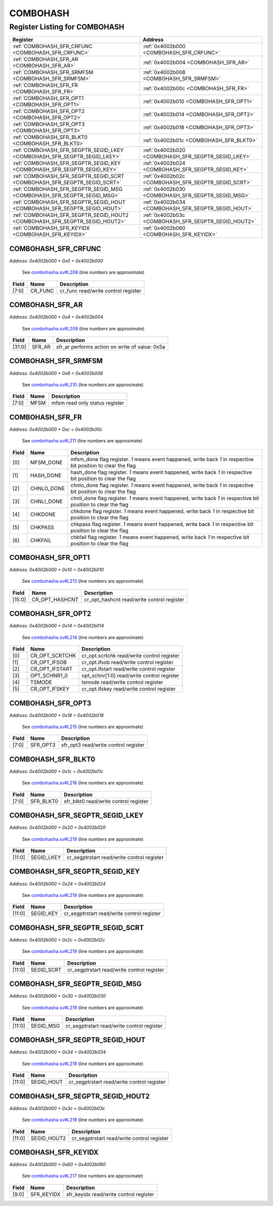 COMBOHASH
=========

Register Listing for COMBOHASH
------------------------------

+----------------------------------------------------------------------------+------------------------------------------------------+
| Register                                                                   | Address                                              |
+============================================================================+======================================================+
| :ref:`COMBOHASH_SFR_CRFUNC <COMBOHASH_SFR_CRFUNC>`                         | :ref:`0x4002b000 <COMBOHASH_SFR_CRFUNC>`             |
+----------------------------------------------------------------------------+------------------------------------------------------+
| :ref:`COMBOHASH_SFR_AR <COMBOHASH_SFR_AR>`                                 | :ref:`0x4002b004 <COMBOHASH_SFR_AR>`                 |
+----------------------------------------------------------------------------+------------------------------------------------------+
| :ref:`COMBOHASH_SFR_SRMFSM <COMBOHASH_SFR_SRMFSM>`                         | :ref:`0x4002b008 <COMBOHASH_SFR_SRMFSM>`             |
+----------------------------------------------------------------------------+------------------------------------------------------+
| :ref:`COMBOHASH_SFR_FR <COMBOHASH_SFR_FR>`                                 | :ref:`0x4002b00c <COMBOHASH_SFR_FR>`                 |
+----------------------------------------------------------------------------+------------------------------------------------------+
| :ref:`COMBOHASH_SFR_OPT1 <COMBOHASH_SFR_OPT1>`                             | :ref:`0x4002b010 <COMBOHASH_SFR_OPT1>`               |
+----------------------------------------------------------------------------+------------------------------------------------------+
| :ref:`COMBOHASH_SFR_OPT2 <COMBOHASH_SFR_OPT2>`                             | :ref:`0x4002b014 <COMBOHASH_SFR_OPT2>`               |
+----------------------------------------------------------------------------+------------------------------------------------------+
| :ref:`COMBOHASH_SFR_OPT3 <COMBOHASH_SFR_OPT3>`                             | :ref:`0x4002b018 <COMBOHASH_SFR_OPT3>`               |
+----------------------------------------------------------------------------+------------------------------------------------------+
| :ref:`COMBOHASH_SFR_BLKT0 <COMBOHASH_SFR_BLKT0>`                           | :ref:`0x4002b01c <COMBOHASH_SFR_BLKT0>`              |
+----------------------------------------------------------------------------+------------------------------------------------------+
| :ref:`COMBOHASH_SFR_SEGPTR_SEGID_LKEY <COMBOHASH_SFR_SEGPTR_SEGID_LKEY>`   | :ref:`0x4002b020 <COMBOHASH_SFR_SEGPTR_SEGID_LKEY>`  |
+----------------------------------------------------------------------------+------------------------------------------------------+
| :ref:`COMBOHASH_SFR_SEGPTR_SEGID_KEY <COMBOHASH_SFR_SEGPTR_SEGID_KEY>`     | :ref:`0x4002b024 <COMBOHASH_SFR_SEGPTR_SEGID_KEY>`   |
+----------------------------------------------------------------------------+------------------------------------------------------+
| :ref:`COMBOHASH_SFR_SEGPTR_SEGID_SCRT <COMBOHASH_SFR_SEGPTR_SEGID_SCRT>`   | :ref:`0x4002b02c <COMBOHASH_SFR_SEGPTR_SEGID_SCRT>`  |
+----------------------------------------------------------------------------+------------------------------------------------------+
| :ref:`COMBOHASH_SFR_SEGPTR_SEGID_MSG <COMBOHASH_SFR_SEGPTR_SEGID_MSG>`     | :ref:`0x4002b030 <COMBOHASH_SFR_SEGPTR_SEGID_MSG>`   |
+----------------------------------------------------------------------------+------------------------------------------------------+
| :ref:`COMBOHASH_SFR_SEGPTR_SEGID_HOUT <COMBOHASH_SFR_SEGPTR_SEGID_HOUT>`   | :ref:`0x4002b034 <COMBOHASH_SFR_SEGPTR_SEGID_HOUT>`  |
+----------------------------------------------------------------------------+------------------------------------------------------+
| :ref:`COMBOHASH_SFR_SEGPTR_SEGID_HOUT2 <COMBOHASH_SFR_SEGPTR_SEGID_HOUT2>` | :ref:`0x4002b03c <COMBOHASH_SFR_SEGPTR_SEGID_HOUT2>` |
+----------------------------------------------------------------------------+------------------------------------------------------+
| :ref:`COMBOHASH_SFR_KEYIDX <COMBOHASH_SFR_KEYIDX>`                         | :ref:`0x4002b060 <COMBOHASH_SFR_KEYIDX>`             |
+----------------------------------------------------------------------------+------------------------------------------------------+

COMBOHASH_SFR_CRFUNC
^^^^^^^^^^^^^^^^^^^^

`Address: 0x4002b000 + 0x0 = 0x4002b000`

    See `combohasha.sv#L208 <https://github.com/baochip/baochip-1x/blob/main/rtl/mod
    ules/crypto_top/rtl/combohasha.sv#L208>`__ (line numbers are approximate)

    .. wavedrom::
        :caption: COMBOHASH_SFR_CRFUNC

        {
            "reg": [
                {"name": "cr_func",  "bits": 8},
                {"bits": 24}
            ], "config": {"hspace": 400, "bits": 32, "lanes": 1 }, "options": {"hspace": 400, "bits": 32, "lanes": 1}
        }


+-------+---------+-------------------------------------+
| Field | Name    | Description                         |
+=======+=========+=====================================+
| [7:0] | CR_FUNC | cr_func read/write control register |
+-------+---------+-------------------------------------+

COMBOHASH_SFR_AR
^^^^^^^^^^^^^^^^

`Address: 0x4002b000 + 0x4 = 0x4002b004`

    See `combohasha.sv#L209 <https://github.com/baochip/baochip-1x/blob/main/rtl/mod
    ules/crypto_top/rtl/combohasha.sv#L209>`__ (line numbers are approximate)

    .. wavedrom::
        :caption: COMBOHASH_SFR_AR

        {
            "reg": [
                {"name": "sfr_ar",  "type": 4, "bits": 32}
            ], "config": {"hspace": 400, "bits": 32, "lanes": 1 }, "options": {"hspace": 400, "bits": 32, "lanes": 1}
        }


+--------+--------+------------------------------------------------+
| Field  | Name   | Description                                    |
+========+========+================================================+
| [31:0] | SFR_AR | sfr_ar performs action on write of value: 0x5a |
+--------+--------+------------------------------------------------+

COMBOHASH_SFR_SRMFSM
^^^^^^^^^^^^^^^^^^^^

`Address: 0x4002b000 + 0x8 = 0x4002b008`

    See `combohasha.sv#L210 <https://github.com/baochip/baochip-1x/blob/main/rtl/mod
    ules/crypto_top/rtl/combohasha.sv#L210>`__ (line numbers are approximate)

    .. wavedrom::
        :caption: COMBOHASH_SFR_SRMFSM

        {
            "reg": [
                {"name": "mfsm",  "bits": 8},
                {"bits": 24}
            ], "config": {"hspace": 400, "bits": 32, "lanes": 1 }, "options": {"hspace": 400, "bits": 32, "lanes": 1}
        }


+-------+------+--------------------------------+
| Field | Name | Description                    |
+=======+======+================================+
| [7:0] | MFSM | mfsm read only status register |
+-------+------+--------------------------------+

COMBOHASH_SFR_FR
^^^^^^^^^^^^^^^^

`Address: 0x4002b000 + 0xc = 0x4002b00c`

    See `combohasha.sv#L211 <https://github.com/baochip/baochip-1x/blob/main/rtl/mod
    ules/crypto_top/rtl/combohasha.sv#L211>`__ (line numbers are approximate)

    .. wavedrom::
        :caption: COMBOHASH_SFR_FR

        {
            "reg": [
                {"name": "mfsm_done",  "bits": 1},
                {"name": "hash_done",  "bits": 1},
                {"name": "chnlo_done",  "bits": 1},
                {"name": "chnli_done",  "bits": 1},
                {"name": "chkdone",  "bits": 1},
                {"name": "chkpass",  "bits": 1},
                {"name": "chkfail",  "bits": 1},
                {"bits": 25}
            ], "config": {"hspace": 400, "bits": 32, "lanes": 4 }, "options": {"hspace": 400, "bits": 32, "lanes": 4}
        }


+-------+------------+----------------------------------------------------------------------------------+
| Field | Name       | Description                                                                      |
+=======+============+==================================================================================+
| [0]   | MFSM_DONE  | mfsm_done flag register. `1` means event happened, write back `1` in respective  |
|       |            | bit position to clear the flag                                                   |
+-------+------------+----------------------------------------------------------------------------------+
| [1]   | HASH_DONE  | hash_done flag register. `1` means event happened, write back `1` in respective  |
|       |            | bit position to clear the flag                                                   |
+-------+------------+----------------------------------------------------------------------------------+
| [2]   | CHNLO_DONE | chnlo_done flag register. `1` means event happened, write back `1` in respective |
|       |            | bit position to clear the flag                                                   |
+-------+------------+----------------------------------------------------------------------------------+
| [3]   | CHNLI_DONE | chnli_done flag register. `1` means event happened, write back `1` in respective |
|       |            | bit position to clear the flag                                                   |
+-------+------------+----------------------------------------------------------------------------------+
| [4]   | CHKDONE    | chkdone flag register. `1` means event happened, write back `1` in respective    |
|       |            | bit position to clear the flag                                                   |
+-------+------------+----------------------------------------------------------------------------------+
| [5]   | CHKPASS    | chkpass flag register. `1` means event happened, write back `1` in respective    |
|       |            | bit position to clear the flag                                                   |
+-------+------------+----------------------------------------------------------------------------------+
| [6]   | CHKFAIL    | chkfail flag register. `1` means event happened, write back `1` in respective    |
|       |            | bit position to clear the flag                                                   |
+-------+------------+----------------------------------------------------------------------------------+

COMBOHASH_SFR_OPT1
^^^^^^^^^^^^^^^^^^

`Address: 0x4002b000 + 0x10 = 0x4002b010`

    See `combohasha.sv#L213 <https://github.com/baochip/baochip-1x/blob/main/rtl/mod
    ules/crypto_top/rtl/combohasha.sv#L213>`__ (line numbers are approximate)

    .. wavedrom::
        :caption: COMBOHASH_SFR_OPT1

        {
            "reg": [
                {"name": "cr_opt_hashcnt",  "bits": 16},
                {"bits": 16}
            ], "config": {"hspace": 400, "bits": 32, "lanes": 1 }, "options": {"hspace": 400, "bits": 32, "lanes": 1}
        }


+--------+----------------+--------------------------------------------+
| Field  | Name           | Description                                |
+========+================+============================================+
| [15:0] | CR_OPT_HASHCNT | cr_opt_hashcnt read/write control register |
+--------+----------------+--------------------------------------------+

COMBOHASH_SFR_OPT2
^^^^^^^^^^^^^^^^^^

`Address: 0x4002b000 + 0x14 = 0x4002b014`

    See `combohasha.sv#L214 <https://github.com/baochip/baochip-1x/blob/main/rtl/mod
    ules/crypto_top/rtl/combohasha.sv#L214>`__ (line numbers are approximate)

    .. wavedrom::
        :caption: COMBOHASH_SFR_OPT2

        {
            "reg": [
                {"name": "cr_opt_scrtchk",  "bits": 1},
                {"name": "cr_opt_ifsob",  "bits": 1},
                {"name": "cr_opt_ifstart",  "bits": 1},
                {"name": "opt_schnr1_0",  "bits": 1},
                {"name": "tsmode",  "bits": 1},
                {"name": "cr_opt_ifskey",  "bits": 1},
                {"bits": 26}
            ], "config": {"hspace": 400, "bits": 32, "lanes": 4 }, "options": {"hspace": 400, "bits": 32, "lanes": 4}
        }


+-------+----------------+--------------------------------------------+
| Field | Name           | Description                                |
+=======+================+============================================+
| [0]   | CR_OPT_SCRTCHK | cr_opt.scrtchk read/write control register |
+-------+----------------+--------------------------------------------+
| [1]   | CR_OPT_IFSOB   | cr_opt.ifsob read/write control register   |
+-------+----------------+--------------------------------------------+
| [2]   | CR_OPT_IFSTART | cr_opt.ifstart read/write control register |
+-------+----------------+--------------------------------------------+
| [3]   | OPT_SCHNR1_0   | opt_schnr[1:0] read/write control register |
+-------+----------------+--------------------------------------------+
| [4]   | TSMODE         | tsmode read/write control register         |
+-------+----------------+--------------------------------------------+
| [5]   | CR_OPT_IFSKEY  | cr_opt.ifskey read/write control register  |
+-------+----------------+--------------------------------------------+

COMBOHASH_SFR_OPT3
^^^^^^^^^^^^^^^^^^

`Address: 0x4002b000 + 0x18 = 0x4002b018`

    See `combohasha.sv#L215 <https://github.com/baochip/baochip-1x/blob/main/rtl/mod
    ules/crypto_top/rtl/combohasha.sv#L215>`__ (line numbers are approximate)

    .. wavedrom::
        :caption: COMBOHASH_SFR_OPT3

        {
            "reg": [
                {"name": "sfr_opt3",  "bits": 8},
                {"bits": 24}
            ], "config": {"hspace": 400, "bits": 32, "lanes": 1 }, "options": {"hspace": 400, "bits": 32, "lanes": 1}
        }


+-------+----------+--------------------------------------+
| Field | Name     | Description                          |
+=======+==========+======================================+
| [7:0] | SFR_OPT3 | sfr_opt3 read/write control register |
+-------+----------+--------------------------------------+

COMBOHASH_SFR_BLKT0
^^^^^^^^^^^^^^^^^^^

`Address: 0x4002b000 + 0x1c = 0x4002b01c`

    See `combohasha.sv#L216 <https://github.com/baochip/baochip-1x/blob/main/rtl/mod
    ules/crypto_top/rtl/combohasha.sv#L216>`__ (line numbers are approximate)

    .. wavedrom::
        :caption: COMBOHASH_SFR_BLKT0

        {
            "reg": [
                {"name": "sfr_blkt0",  "bits": 8},
                {"bits": 24}
            ], "config": {"hspace": 400, "bits": 32, "lanes": 1 }, "options": {"hspace": 400, "bits": 32, "lanes": 1}
        }


+-------+-----------+---------------------------------------+
| Field | Name      | Description                           |
+=======+===========+=======================================+
| [7:0] | SFR_BLKT0 | sfr_blkt0 read/write control register |
+-------+-----------+---------------------------------------+

COMBOHASH_SFR_SEGPTR_SEGID_LKEY
^^^^^^^^^^^^^^^^^^^^^^^^^^^^^^^

`Address: 0x4002b000 + 0x20 = 0x4002b020`

    See `combohasha.sv#L219 <https://github.com/baochip/baochip-1x/blob/main/rtl/mod
    ules/crypto_top/rtl/combohasha.sv#L219>`__ (line numbers are approximate)

    .. wavedrom::
        :caption: COMBOHASH_SFR_SEGPTR_SEGID_LKEY

        {
            "reg": [
                {"name": "SEGID_LKEY",  "bits": 12},
                {"bits": 20}
            ], "config": {"hspace": 400, "bits": 32, "lanes": 1 }, "options": {"hspace": 400, "bits": 32, "lanes": 1}
        }


+--------+------------+--------------------------------------------+
| Field  | Name       | Description                                |
+========+============+============================================+
| [11:0] | SEGID_LKEY | cr_segptrstart read/write control register |
+--------+------------+--------------------------------------------+

COMBOHASH_SFR_SEGPTR_SEGID_KEY
^^^^^^^^^^^^^^^^^^^^^^^^^^^^^^

`Address: 0x4002b000 + 0x24 = 0x4002b024`

    See `combohasha.sv#L219 <https://github.com/baochip/baochip-1x/blob/main/rtl/mod
    ules/crypto_top/rtl/combohasha.sv#L219>`__ (line numbers are approximate)

    .. wavedrom::
        :caption: COMBOHASH_SFR_SEGPTR_SEGID_KEY

        {
            "reg": [
                {"name": "SEGID_KEY",  "bits": 12},
                {"bits": 20}
            ], "config": {"hspace": 400, "bits": 32, "lanes": 1 }, "options": {"hspace": 400, "bits": 32, "lanes": 1}
        }


+--------+-----------+--------------------------------------------+
| Field  | Name      | Description                                |
+========+===========+============================================+
| [11:0] | SEGID_KEY | cr_segptrstart read/write control register |
+--------+-----------+--------------------------------------------+

COMBOHASH_SFR_SEGPTR_SEGID_SCRT
^^^^^^^^^^^^^^^^^^^^^^^^^^^^^^^

`Address: 0x4002b000 + 0x2c = 0x4002b02c`

    See `combohasha.sv#L219 <https://github.com/baochip/baochip-1x/blob/main/rtl/mod
    ules/crypto_top/rtl/combohasha.sv#L219>`__ (line numbers are approximate)

    .. wavedrom::
        :caption: COMBOHASH_SFR_SEGPTR_SEGID_SCRT

        {
            "reg": [
                {"name": "SEGID_SCRT",  "bits": 12},
                {"bits": 20}
            ], "config": {"hspace": 400, "bits": 32, "lanes": 1 }, "options": {"hspace": 400, "bits": 32, "lanes": 1}
        }


+--------+------------+--------------------------------------------+
| Field  | Name       | Description                                |
+========+============+============================================+
| [11:0] | SEGID_SCRT | cr_segptrstart read/write control register |
+--------+------------+--------------------------------------------+

COMBOHASH_SFR_SEGPTR_SEGID_MSG
^^^^^^^^^^^^^^^^^^^^^^^^^^^^^^

`Address: 0x4002b000 + 0x30 = 0x4002b030`

    See `combohasha.sv#L219 <https://github.com/baochip/baochip-1x/blob/main/rtl/mod
    ules/crypto_top/rtl/combohasha.sv#L219>`__ (line numbers are approximate)

    .. wavedrom::
        :caption: COMBOHASH_SFR_SEGPTR_SEGID_MSG

        {
            "reg": [
                {"name": "SEGID_MSG",  "bits": 12},
                {"bits": 20}
            ], "config": {"hspace": 400, "bits": 32, "lanes": 1 }, "options": {"hspace": 400, "bits": 32, "lanes": 1}
        }


+--------+-----------+--------------------------------------------+
| Field  | Name      | Description                                |
+========+===========+============================================+
| [11:0] | SEGID_MSG | cr_segptrstart read/write control register |
+--------+-----------+--------------------------------------------+

COMBOHASH_SFR_SEGPTR_SEGID_HOUT
^^^^^^^^^^^^^^^^^^^^^^^^^^^^^^^

`Address: 0x4002b000 + 0x34 = 0x4002b034`

    See `combohasha.sv#L219 <https://github.com/baochip/baochip-1x/blob/main/rtl/mod
    ules/crypto_top/rtl/combohasha.sv#L219>`__ (line numbers are approximate)

    .. wavedrom::
        :caption: COMBOHASH_SFR_SEGPTR_SEGID_HOUT

        {
            "reg": [
                {"name": "SEGID_HOUT",  "bits": 12},
                {"bits": 20}
            ], "config": {"hspace": 400, "bits": 32, "lanes": 1 }, "options": {"hspace": 400, "bits": 32, "lanes": 1}
        }


+--------+------------+--------------------------------------------+
| Field  | Name       | Description                                |
+========+============+============================================+
| [11:0] | SEGID_HOUT | cr_segptrstart read/write control register |
+--------+------------+--------------------------------------------+

COMBOHASH_SFR_SEGPTR_SEGID_HOUT2
^^^^^^^^^^^^^^^^^^^^^^^^^^^^^^^^

`Address: 0x4002b000 + 0x3c = 0x4002b03c`

    See `combohasha.sv#L219 <https://github.com/baochip/baochip-1x/blob/main/rtl/mod
    ules/crypto_top/rtl/combohasha.sv#L219>`__ (line numbers are approximate)

    .. wavedrom::
        :caption: COMBOHASH_SFR_SEGPTR_SEGID_HOUT2

        {
            "reg": [
                {"name": "SEGID_HOUT2",  "bits": 12},
                {"bits": 20}
            ], "config": {"hspace": 400, "bits": 32, "lanes": 1 }, "options": {"hspace": 400, "bits": 32, "lanes": 1}
        }


+--------+-------------+--------------------------------------------+
| Field  | Name        | Description                                |
+========+=============+============================================+
| [11:0] | SEGID_HOUT2 | cr_segptrstart read/write control register |
+--------+-------------+--------------------------------------------+

COMBOHASH_SFR_KEYIDX
^^^^^^^^^^^^^^^^^^^^

`Address: 0x4002b000 + 0x60 = 0x4002b060`

    See `combohasha.sv#L217 <https://github.com/baochip/baochip-1x/blob/main/rtl/mod
    ules/crypto_top/rtl/combohasha.sv#L217>`__ (line numbers are approximate)

    .. wavedrom::
        :caption: COMBOHASH_SFR_KEYIDX

        {
            "reg": [
                {"name": "sfr_keyidx",  "bits": 10},
                {"bits": 22}
            ], "config": {"hspace": 400, "bits": 32, "lanes": 1 }, "options": {"hspace": 400, "bits": 32, "lanes": 1}
        }


+-------+------------+----------------------------------------+
| Field | Name       | Description                            |
+=======+============+========================================+
| [9:0] | SFR_KEYIDX | sfr_keyidx read/write control register |
+-------+------------+----------------------------------------+

